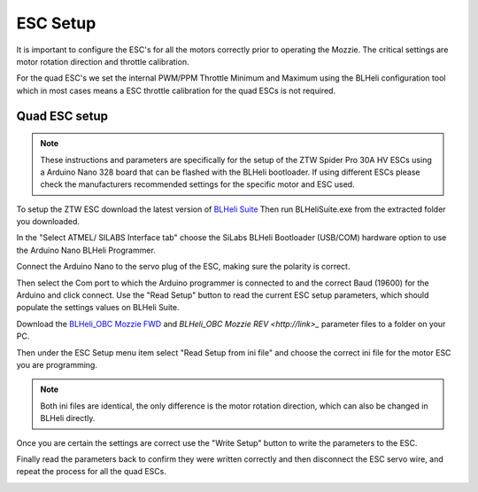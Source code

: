 ESC Setup
---------

It is important to configure the ESC's for all the motors correctly prior to operating the Mozzie.
The critical settings are motor rotation direction and throttle calibration.

For the quad ESC's we set the internal PWM/PPM Throttle Minimum and Maximum using the BLHeli configuration tool
which in most cases means a ESC throttle calibration for the quad ESCs is not required.

Quad ESC setup
^^^^^^^^^^^^^^^

.. Note::
  These instructions and parameters are specifically for the setup of the ZTW Spider Pro 30A HV ESCs using a Arduino Nano 328 board that can be flashed with the BLHeli bootloader.
  If using different ESCs please check the manufacturers recommended settings for the specific motor and ESC used.

.. image:: /images/Propulsion/BLHeli_ArduinoESC.jpg


To setup the ZTW ESC download the latest version of `BLHeli Suite <https://blhelisuite.wordpress.com/>`_
Then run BLHeliSuite.exe from the extracted folder you downloaded.

In the "Select ATMEL/ SILABS Interface tab" choose the SiLabs BLHeli Bootloader (USB/COM) hardware option to use the Arduino Nano BLHeli Programmer.

Connect the Arduino Nano to the servo plug of the ESC, making sure the polarity is correct.

Then select the Com port to which the Arduino programmer is connected to and the correct Baud (19600) for the Arduino and click connect. Use the "Read Setup" button to read the current ESC setup parameters,
which should populate the settings values on BLHeli Suite.

Download the `BLHeli_OBC Mozzie FWD  <http://link>`_ and `BLHeli_OBC Mozzie REV <http://link>_` parameter files to a folder on your PC.

Then under the ESC Setup menu item select "Read Setup from ini file" and choose the correct ini file for the motor ESC you are programming.

.. Note::
  Both ini files are identical, the only difference is the motor rotation direction, which can also be changed in BLHeli directly.

Once you are certain the settings are correct use the "Write Setup" button to write the parameters to the ESC.

Finally read the parameters back to confirm they were written correctly and then disconnect the ESC servo wire, and repeat the process for all the quad ESCs.


.. image:: /images/BLHeli_Setup_SM.jpg
    :target: /images/BLHeli_Setup.jpg
